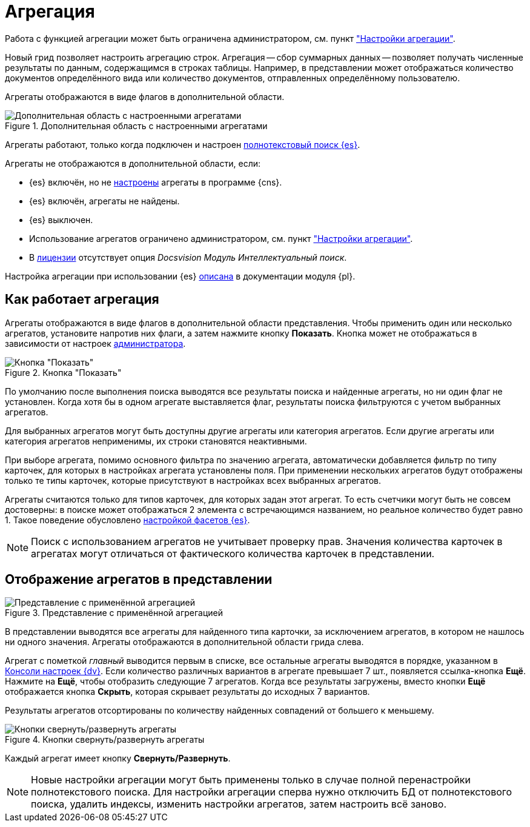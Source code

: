 = Агрегация

Работа с функцией агрегации может быть ограничена администратором, см. пункт xref:admin:grid-aggregate.adoc["Настройки агрегации"].

//tag::whatis[]
Новый грид позволяет настроить агрегацию строк. Агрегация -- сбор суммарных данных -- позволяет получать численные результаты по данным, содержащимся в строках таблицы. Например, в представлении может отображаться количество документов определённого вида или количество документов, отправленных определённому пользователю.
//end::whatis[]

Агрегаты отображаются в виде флагов в дополнительной области.

.Дополнительная область с настроенными агрегатами
image::grid-aggregate.png[Дополнительная область с настроенными агрегатами]

Агрегаты работают, только когда подключен и настроен xref:windows:search-elastic.adoc[полнотекстовый поиск {es}].

.Агрегаты не отображаются в дополнительной области, если:
* {es} включён, но не xref:windows:search-elastic-change.adoc#facets[настроены] агрегаты в программе {cns}.
* {es} включён, агрегаты не найдены.
* {es} выключен.
* Использование агрегатов ограничено администратором, см. пункт xref:admin:grid-aggregate.adoc["Настройки агрегации"].
* В xref:ROOT:license.adoc[лицензии] отсутствует опция _Docsvision Модуль Интеллектуальный поиск_.

Настройка агрегации при использовании {es} xref:windows:search-elastic-change.adoc[описана] в документации модуля {pl}.

== Как работает агрегация

Агрегаты отображаются в виде флагов в дополнительной области представления. Чтобы применить один или несколько агрегатов, установите напротив них флаги, а затем нажмите кнопку *Показать*. Кнопка может не отображаться в зависимости от настроек xref:admin:grid-aggregate.adoc[администратора].

.Кнопка "Показать"
image::buttons/show.png[Кнопка "Показать"]

По умолчанию после выполнения поиска выводятся все результаты поиска и найденные агрегаты, но ни один флаг не установлен. Когда хотя бы в одном агрегате выставляется флаг, результаты поиска фильтруются с учетом выбранных агрегатов.

Для выбранных агрегатов могут быть доступны другие агрегаты или категория агрегатов. Если другие агрегаты или категория агрегатов неприменимы, их строки становятся неактивными.

При выборе агрегата, помимо основного фильтра по значению агрегата, автоматически добавляется фильтр по типу карточек, для которых в настройках агрегата установлены поля. При применении нескольких агрегатов будут отображены только те типы карточек, которые присутствуют в настройках всех выбранных агрегатов.

Агрегаты считаются только для типов карточек, для которых задан этот агрегат. То есть счетчики могут быть не совсем достоверны: в поиске может отображаться 2 элемента с встречающимся названием, но реальное количество будет равно 1. Такое поведение обусловлено xref:windows:search-elastic-change.adoc[настройкой фасетов {es}].

NOTE: Поиск с использованием агрегатов не учитывает проверку прав. Значения количества карточек в агрегатах могут отличаться от фактического количества карточек в представлении.

== Отображение агрегатов в представлении

.Представление с применённой агрегацией
image::grid-aggregate-show.png[Представление с применённой агрегацией]

В представлении выводятся все агрегаты для найденного типа карточки, за исключением агрегатов, в котором не нашлось ни одного значения.
Агрегаты отображаются в дополнительной области грида слева.

Агрегат с пометкой _главный_ выводится первым в списке,
//и отображается в верхней части представления,
все остальные агрегаты выводятся в порядке, указанном в xref:windows:search-elastic-change.adoc[Консоли настроек {dv}]. Если количество различных вариантов в агрегате превышает 7 шт., появляется ссылка-кнопка *Ещё*. Нажмите на *Ещё*, чтобы отобразить следующие 7 агрегатов. Когда все результаты загружены, вместо кнопки *Ещё* отображается кнопка *Скрыть*, которая скрывает результаты до исходных 7 вариантов.

Результаты агрегатов отсортированы по количеству найденных совпадений от большего к меньшему.

.Кнопки свернуть/развернуть агрегаты
image::aggregate-fold-unfold.png[Кнопки свернуть/развернуть агрегаты]

Каждый агрегат имеет кнопку *Свернуть/Развернуть*.

NOTE: Новые настройки агрегации могут быть применены только в случае полной перенастройки полнотекстового поиска. Для настройки агрегации сперва нужно отключить БД от полнотекстового поиска, удалить индексы, изменить настройки агрегатов, затем настроить всё заново.
